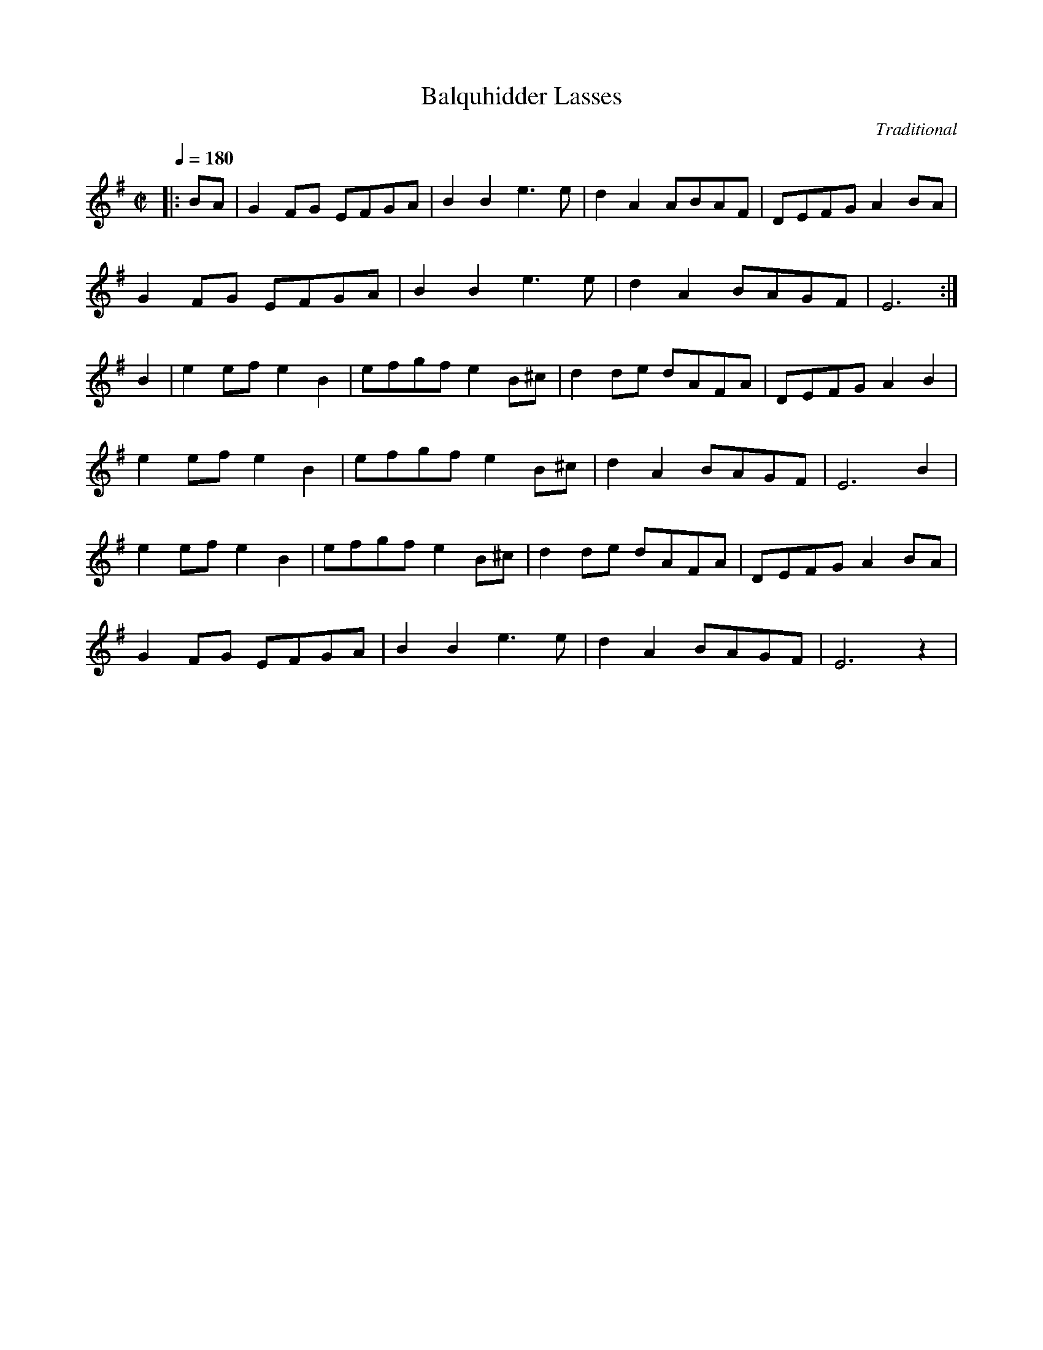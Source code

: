X:1
T:Balquhidder Lasses
C:Traditional
M:C|
L:1/8
Q:1/4=180
K:G t=8
|: BA|G2FG EFGA|B2B2 e3 e|d2A2 ABAF|DEFG A2BA|
G2FG EFGA|B2B2 e3e|d2A2BAGF|E6 :|
B2 |e2efe2B2|efgf e2B^c|d2de dAFA|DEFGA2B2|
e2efe2B2|efgfe2B^c|d2A2BAGF|E6B2|
e2efe2B2|efgfe2B^c|d2de dAFA|DEFG A2BA|
G2FG EFGA|B2B2e3e|d2A2BAGF|E6z2 |
